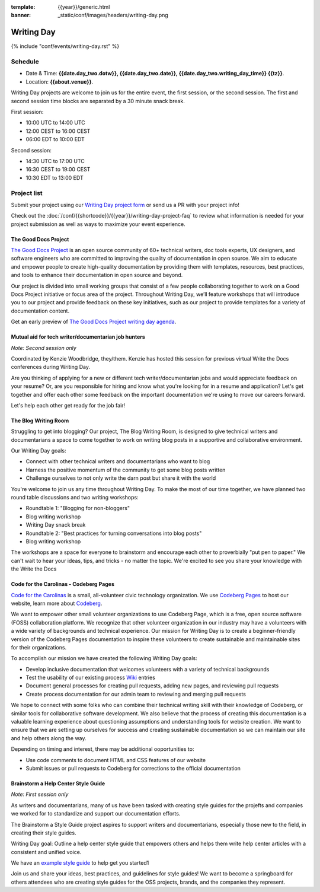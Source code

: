 :template: {{year}}/generic.html
:banner: _static/conf/images/headers/writing-day.png

Writing Day
===========

{% include "conf/events/writing-day.rst" %}

Schedule
--------

- Date & Time: **{{date.day_two.dotw}}, {{date.day_two.date}}, {{date.day_two.writing_day_time}} {{tz}}**.
- Location: **{{about.venue}}**.

Writing Day projects are welcome to join us for the entire event, the first session, or the second session. 
The first and second session time blocks are separated by a 30 minute snack break.

First session:

* 10:00 UTC to 14:00 UTC 
* 12:00 CEST to 16:00 CEST 
* 06:00 EDT to 10:00 EDT

Second session:

* 14:30 UTC to 17:00 UTC
* 16:30 CEST to 19:00 CEST
* 10:30 EDT to 13:00 EDT

Project list
------------

Submit your project using our `Writing Day project form <https://forms.gle/KPo1ZPuRHqf7UZy37>`_ or send us a PR with your project info!

Check out the :doc:`/conf/{{shortcode}}/{{year}}/writing-day-project-faq` to review what information is 
needed for your project submission as well as ways to maximize your event experience.

The Good Docs Project
~~~~~~~~~~~~~~~~~~~~~

`The Good Docs Project <https://thegooddocsproject.dev/>`_ is an open source community of 60+ technical writers, doc tools 
experts, UX designers, and software engineers who are committed to improving the quality 
of documentation in open source. We aim to educate and empower people to create 
high-quality documentation by providing them with templates, resources, best practices, 
and tools to enhance their documentation in open source and beyond.

Our project is divided into small working groups that consist of a few people collaborating 
together to work on a Good Docs Project initiative or focus area of the project. Throughout 
Writing Day, we’ll feature workshops that will introduce you to our project and provide 
feedback on these key initiatives, such as our project to provide templates for a variety 
of documentation content.

Get an early preview of `The Good Docs Project writing day agenda <https://tinyurl.com/good-docs-atlantic-2023>`_.

Mutual aid for tech writer/documentarian job hunters
~~~~~~~~~~~~~~~~~~~~~~~~~~~~~~~~~~~~~~~~~~~~~~~~~~~~

*Note: Second session only*

Coordinated by Kenzie Woodbridge, they/them. Kenzie has hosted this session 
for previous virtual Write the Docs conferences during Writing Day.

Are you thinking of applying for a new or different tech writer/documentarian 
jobs and would appreciate feedback on your resume? Or, are you responsible for 
hiring and know what you're looking for in a resume and application? Let's get 
together and offer each other some feedback on the important documentation 
we're using to move our careers forward.

Let's help each other get ready for the job fair!

The Blog Writing Room
~~~~~~~~~~~~~~~~~~~~~

Struggling to get into blogging? Our project, The Blog Writing Room, is designed to 
give technical writers and documentarians a space to come together to work on writing 
blog posts in a supportive and collaborative environment.

Our Writing Day goals:

- Connect with other technical writers and documentarians who want to blog 
- Harness the positive momentum of the community to get some blog posts written
- Challenge ourselves to not only write the darn post but share it with the world

You're welcome to join us any time throughout Writing Day. To make the most of our 
time together, we have planned two round table discussions and two writing workshops:

- Roundtable 1: "Blogging for non-bloggers"
- Blog writing workshop
- Writing Day snack break
- Roundtable 2: "Best practices for turning conversations into blog posts"
- Blog writing workshop

The workshops are a space for everyone to brainstorm and encourage each other to 
proverbially "put pen to paper." We can't wait to hear your ideas, tips, and tricks - 
no matter the topic. We're excited to see you share your knowledge with the Write the Docs 

Code for the Carolinas - Codeberg Pages
~~~~~~~~~~~~~~~~~~~~~~~~~~~~~~~~~~~~~~~

`Code for the Carolinas <https://codeforthecarolinas.org/>`_ is a small, all-volunteer civic technology organization. 
We use `Codeberg Pages <https://docs.codeberg.org/codeberg-pages/>`_ to host our website, learn more
about `Codeberg <https://codeberg.org/>`_.

We want to empower other small volunteer organizations to use Codeberg Page, which is a free, 
open source software (FOSS) collaboration platform. We recognize that other volunteer 
organization in our industry may have a volunteers with a wide variety of backgrounds 
and technical experience. Our mission for Writing Day is to create a beginner-friendly 
version of the Codeberg Pages documentation to inspire these volunteers to create sustainable and
maintainable sites for their organizations.

To accomplish our mission we have created the following Writing Day goals:

- Develop inclusive documentation that welcomes volunteers with a variety of technical backgrounds
- Test the usability of our existing process `Wiki <https://codeberg.org/Code_for_the_Carolinas/pages/wiki/>`_  entries
- Document general processes for creating pull requests, adding new pages, and reviewing pull requests
- Create process documentation for our admin team to reviewing and merging pull requests

We hope to connect with some folks who can combine their technical writing skill with their 
knowledge of Codeberg, or similar tools for collaborative software development. We also 
believe that the process of creating this documentation is a valuable learning experience 
about questioning assumptions and understanding tools for website creation. We want to ensure
that we are setting up ourselves for success and creating sustainable documentation so we can
maintain our site and help others along the way.

Depending on timing and interest, there may be additional ooportunities to:

- Use code comments to document HTML and CSS features of our website
- Submit issues or pull requests to Codeberg for corrections to the official documentation

Brainstorm a Help Center Style Guide
~~~~~~~~~~~~~~~~~~~~~~~~~~~~~~~~~~~~

*Note: First session only*

As writers and documentarians, many of us have been tasked with creating style guides 
for the projefts and companies we worked for to standardize and support our documentation
efforts.

The Brainstorm a Style Guide project aspires to support writers and documentarians,
especially those new to the field, in creating their style guides.

Writing Day goal: Outline a help center style guide that empowers others and helps
them write help center articles with a consistent and unified voice. 

We have an `example style guide <https://docs.google.com/document/d/1RzZ8XhB7S8aBmXuSsysZfZHPAb8AQu-5/edit>`_ to help get you started1

Join us and share your ideas, best practices, and guidelines for style guides! We want
to become a springboard for others attendees who are creating style guides for the OSS 
projects, brands, and the companies they represent.
